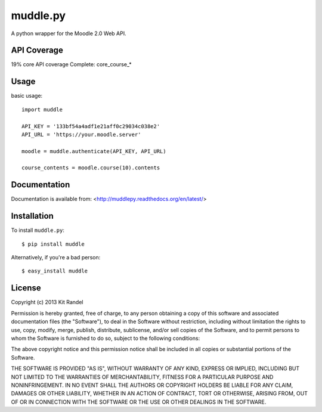 muddle.py
=========

A python wrapper for the Moodle 2.0 Web API.


API Coverage
-----------
19% core API coverage
Complete: core_course_*

Usage
-----

basic usage::

  import muddle

  API_KEY = '133bf54a4adf1e21aff0c29034c038e2'
  API_URL = 'https://your.moodle.server'

  moodle = muddle.authenticate(API_KEY, API_URL)

  course_contents = moodle.course(10).contents

Documentation
------------

Documentation is available from: <http://muddlepy.readthedocs.org/en/latest/>

Installation
------------

To install ``muddle.py``::

$ pip install muddle

Alternatively, if you're a bad person::

$ easy_install muddle


License
-------

Copyright (c) 2013 Kit Randel

Permission is hereby granted, free of charge, to any person obtaining a copy of this software and associated documentation files (the "Software"), to deal in the Software without restriction, including without limitation the rights to use, copy, modify, merge, publish, distribute, sublicense, and/or sell copies of the Software, and to permit persons to whom the Software is furnished to do so, subject to the following conditions:

The above copyright notice and this permission notice shall be included in all copies or substantial portions of the Software.

THE SOFTWARE IS PROVIDED "AS IS", WITHOUT WARRANTY OF ANY KIND, EXPRESS OR IMPLIED, INCLUDING BUT NOT LIMITED TO THE WARRANTIES OF MERCHANTABILITY, FITNESS FOR A PARTICULAR PURPOSE AND NONINFRINGEMENT. IN NO EVENT SHALL THE AUTHORS OR COPYRIGHT HOLDERS BE LIABLE FOR ANY CLAIM, DAMAGES OR OTHER LIABILITY, WHETHER IN AN ACTION OF CONTRACT, TORT OR OTHERWISE, ARISING FROM, OUT OF OR IN CONNECTION WITH THE SOFTWARE OR THE USE OR OTHER DEALINGS IN THE SOFTWARE.
